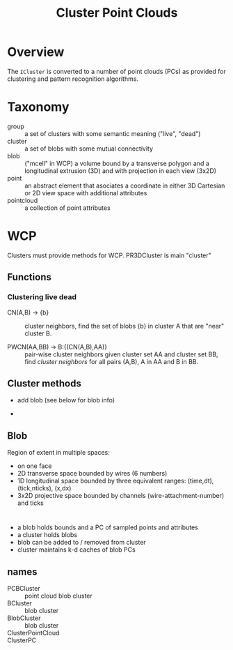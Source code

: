 #+title: Cluster Point Clouds

* Overview

The ~ICluster~ is converted to a number of point clouds (PCs) as
provided for clustering and pattern recognition algorithms.

* Taxonomy

- group :: a set of clusters with some semantic meaning ("live", "dead")
- cluster :: a set of blobs with some mutual connectivity
- blob :: ("mcell" in WCP) a volume bound by a transverse polygon and a longitudinal extrusion (3D) and with projection in each view (3x2D)
- point :: an abstract element that asociates a coordinate in either 3D Cartesian or 2D view space with additional attributes
- pointcloud :: a collection of point attributes

* WCP

Clusters must provide methods for WCP.  PR3DCluster is main "cluster"

** Functions

*** Clustering live dead

- CN(A,B) -> {b} :: cluster neighbors, find the set of blobs {b} in
  cluster A that are "near" cluster B.

- PWCN(AA,BB) -> B:{(CN(A,B),AA)} ::  pair-wise cluster neighbors given
  cluster set AA and cluster set BB, find /cluster neighbors/ for all
  pairs (A,B), A in AA and B in BB.



** Cluster methods

- add blob (see below for blob info)

-   


** Blob

Region of extent in multiple spaces:

- on one face
- 2D transverse space bounded by wires (6 numbers)
- 1D longitudinal space bounded by three equivalent ranges: (time,dt), (tick,nticks), (x,dx)
- 3x2D projective space bounded by channels (wire-attachment-number) and ticks

  
* 

- a blob holds bounds and a PC of sampled points and attributes
- a cluster holds blobs
- blob can be added to / removed from cluster
- cluster maintains k-d caches of blob PCs

** names

- PCBCluster :: point cloud blob cluster
- BCluster :: blob cluster
- BlobCluster :: blob cluster
- ClusterPointCloud ::
- ClusterPC :: 


